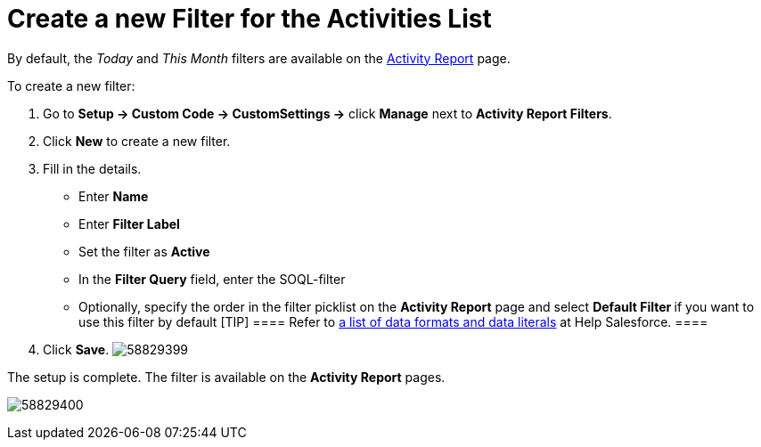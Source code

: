 = Create a new Filter for the Activities List

By default, the __Today __and _This Month_ filters are available on
the xref:admin-guide/pharma-activity-report/configuring-activity-report/activity-layout-settings/activity-report-interface.adoc[Activity Report] page.



To create a new filter:

. Go to *Setup → Custom Code → CustomSettings →* click *Manage* next
to *Activity Report Filters*.
. Click *New* to create a new filter.
. Fill in the details.
* Enter *Name*
* Enter *Filter Label*
* Set the filter as *Active*
* In the *Filter Query* field, enter the SOQL-filter
* Optionally, specify the order in the filter picklist on the *Activity
Report* page and select **Default Filter **if you want to use this
filter by default
[TIP] ==== Refer
to https://developer.salesforce.com/docs/atlas.en-us.soql_sosl.meta/soql_sosl/sforce_api_calls_soql_select_dateformats.htm[a
list of data formats and data literals] at Help Salesforce. ====
. Click *Save*.
image:58829399.png[]

The setup is complete. The filter is available on the *Activity
Report* pages.

image:58829400.png[]
